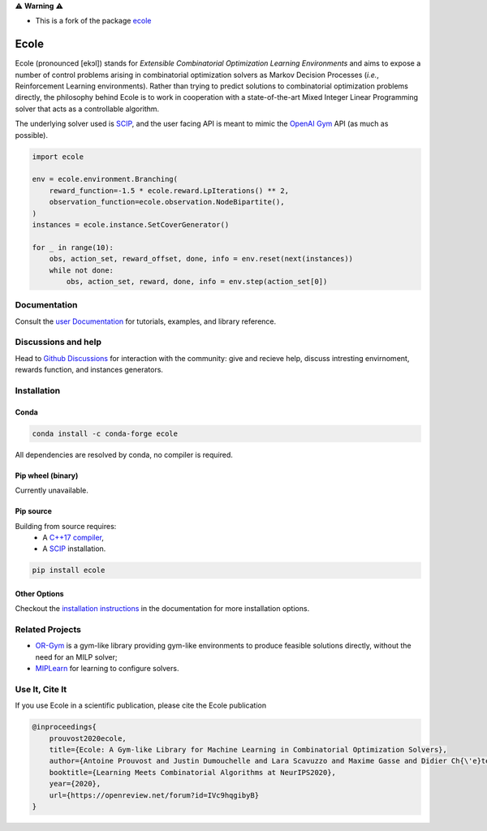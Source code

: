 ⚠️ **Warning** ⚠️

* This is a fork of the package `ecole <https://github.com/ds4dm/ecole>`_


.. image:: https://raw.githubusercontent.com/ds4dm/ecole/master/docs/_static/images/ecole-logo.svg
   :target: https://www.ecole.ai
   :alt: Ecole logo
   :width: 30 %
   :align: right

Ecole
=====

.. image:: https://github.com/ds4dm/ecole/actions/workflows/continuous-testing.yml/badge.svg
   :target: https://github.com/ds4dm/ecole/actions/workflows/continuous-testing.yml
   :alt: Test and deploy on Github Actions

Ecole (pronounced [ekɔl]) stands for *Extensible Combinatorial Optimization Learning
Environments* and aims to expose a number of control problems arising in combinatorial
optimization solvers as Markov
Decision Processes (*i.e.*, Reinforcement Learning environments).
Rather than trying to predict solutions to combinatorial optimization problems directly, the
philosophy behind Ecole is to work
in cooperation with a state-of-the-art Mixed Integer Linear Programming solver
that acts as a controllable algorithm.

The underlying solver used is `SCIP <https://scip.zib.de/>`_, and the user facing API is
meant to mimic the `OpenAI Gym <https://www.gymlibrary.dev/>`_ API (as much as possible).

.. code-block:: python

   import ecole

   env = ecole.environment.Branching(
       reward_function=-1.5 * ecole.reward.LpIterations() ** 2,
       observation_function=ecole.observation.NodeBipartite(),
   )
   instances = ecole.instance.SetCoverGenerator()

   for _ in range(10):
       obs, action_set, reward_offset, done, info = env.reset(next(instances))
       while not done:
           obs, action_set, reward, done, info = env.step(action_set[0])


Documentation
-------------
Consult the `user Documentation <https://doc.ecole.ai>`_ for tutorials, examples, and library reference.

Discussions and help
--------------------
Head to `Github Discussions <https://github.com/ds4dm/ecole/discussions>`_ for interaction with the community: give
and recieve help, discuss intresting envirnoment, rewards function, and instances generators.

Installation
------------
Conda
^^^^^

.. image:: https://img.shields.io/conda/vn/conda-forge/ecole?label=version&logo=conda-forge
   :target: https://anaconda.org/conda-forge/ecole
   :alt: Conda-Forge version
.. image:: https://img.shields.io/conda/pn/conda-forge/ecole?logo=conda-forge
   :target: https://anaconda.org/conda-forge/ecole
   :alt: Conda-Forge platforms

.. code-block:: bash

   conda install -c conda-forge ecole

All dependencies are resolved by conda, no compiler is required.

Pip wheel (binary)
^^^^^^^^^^^^^^^^^^
Currently unavailable.

Pip source
^^^^^^^^^^^
.. image:: https://img.shields.io/pypi/v/ecole?logo=python
   :target: https://pypi.org/project/ecole/
   :alt: PyPI version

Building from source requires:
 - A `C++17 compiler <https://en.cppreference.com/w/cpp/compiler_support>`_,
 - A `SCIP <https://www.scipopt.org/>`__ installation.

.. code-block:: bash

   pip install ecole

Other Options
^^^^^^^^^^^^^
Checkout the `installation instructions <https://doc.ecole.ai/py/en/stable/>`_ in the
documentation for more installation options.

Related Projects
----------------

* `OR-Gym <https://github.com/hubbs5/or-gym>`_ is a gym-like library providing gym-like environments to produce feasible solutions
  directly, without the need for an MILP solver;
* `MIPLearn <https://github.com/ANL-CEEESA/MIPLearn>`_ for learning to configure solvers.

Use It, Cite It
---------------

.. image:: https://img.shields.io/badge/arxiv-2011.06069-red
   :target: https://arxiv.org/abs/2011.06069
   :alt: Ecole publication on Arxiv


If you use Ecole in a scientific publication, please cite the Ecole publication

.. code-block:: text

   @inproceedings{
       prouvost2020ecole,
       title={Ecole: A Gym-like Library for Machine Learning in Combinatorial Optimization Solvers},
       author={Antoine Prouvost and Justin Dumouchelle and Lara Scavuzzo and Maxime Gasse and Didier Ch{\'e}telat and Andrea Lodi},
       booktitle={Learning Meets Combinatorial Algorithms at NeurIPS2020},
       year={2020},
       url={https://openreview.net/forum?id=IVc9hqgibyB}
   }

